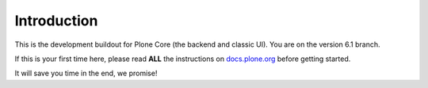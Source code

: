 Introduction
============
This is the development buildout for Plone Core (the backend and classic UI).
You are on the version 6.1 branch.

If this is your first time here, please read **ALL** the instructions on `docs.plone.org <http://docs.plone.org/develop/coredev/docs/index.html>`_ before getting started.

It will save you time in the end, we promise!

